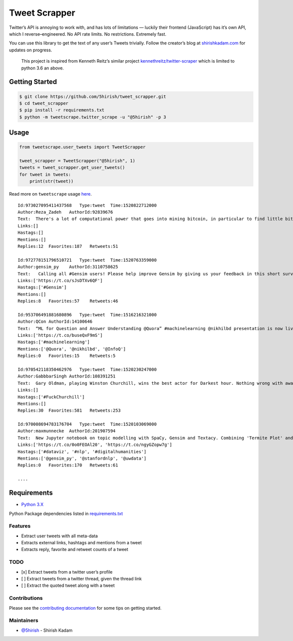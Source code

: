 Tweet Scrapper
==============

|License: GPL v3| |Codacy Badge| |codecov| |Build Status| |pypi Version| |Current Release Version| |Twitter|

Twitter’s API is annoying to work with, and has lots of limitations —
luckily their frontend (JavaScript) has it’s own API, which I
reverse–engineered. No API rate limits. No restrictions. Extremely fast.

You can use this library to get the text of any user’s Tweets trivially.
Follow the creator’s blog at `shirishkadam.com`_ for updates on
progress.

    This project is inspired from Kenneth Reitz’s similar project
    `kennethreitz/twitter-scraper`_ which is limited to python 3.6 an
    above.

Getting Started
---------------

.. code:: bash

    $ git clone https://github.com/5hirish/tweet_scrapper.git
    $ cd tweet_scrapper
    $ pip install -r requirements.txt
    $ python -m tweetscrape.twitter_scrape -u "@5hirish" -p 3

Usage
-----

.. code:: python

    from tweetscrape.user_tweets import TweetScrapper 

    tweet_scrapper = TweetScrapper("@5hirish", 1)
    tweets = tweet_scrapper.get_user_tweets()
    for tweet in tweets:
        print(str(tweet))

Read more on ``tweetscrape`` usage `here`_.

::

    Id:973027095411437568   Type:tweet  Time:1520822712000
    Author:Reza_Zadeh   AuthorId:92839676
    Text:  There's a lot of computational power that goes into mining bitcoin, in particular to find little bits of data with certain SHA256 hashes. Instead, would've been great if that compute power were used to solve challenging NP-hard problems. Human progress becomes side-effect of hype
    Links:[]
    Hastags:[]
    Mentions:[]
    Replies:12  Favorites:187   Retweets:51

    Id:972778151796510721   Type:tweet  Time:1520763359000
    Author:gensim_py    AuthorId:3110758625
    Text:   Calling all #Gensim users! Please help improve Gensim by giving us your feedback in this short survey.https://radimrehurek.com/gensim/survey.html …
    Links:['https://t.co/sJsDTXv6QF']
    Hastags:['#Gensim']
    Mentions:[]
    Replies:8   Favorites:57    Retweets:46

    Id:953706491881680896   Type:tweet  Time:1516216321000
    Author:QCon AuthorId:14100646
    Text:  “ML for Question and Answer Understanding @Quora” #machinelearning @nikhilbd presentation is now live on @infoqhttp://bit.ly/2Da8WuX 
    Links:['https://t.co/buseQxF9mS']
    Hastags:['#machinelearning']
    Mentions:['@Quora', '@nikhilbd', '@InfoQ']
    Replies:0   Favorites:15    Retweets:5

    Id:970542118350462976   Type:tweet  Time:1520230247000
    Author:GabbbarSingh AuthorId:108391251
    Text:  Gary Oldman, playing Winston Churchill, wins the best actor for Darkest hour. Nothing wrong with awarding the craft of acting even though you play a murderer, but showing the cold blooded tyrant Churchill, in a positive light, deserves condemnation from Indians. #FuckChurchill
    Links:[]
    Hastags:['#FuckChurchill']
    Mentions:[]
    Replies:30  Favorites:581   Retweets:253

    Id:970008694783176704   Type:tweet  Time:1520103069000
    Author:maxmunnecke  AuthorId:201907594
    Text:  New Jupyter notebook on topic modelling with SpaCy, Gensim and Textacy. Combining 'Termite Plot' and 'pyLDAvis' visualizations makes sense when evaluating topic models. Try out the notebook: https://nbviewer.jupyter.org/github/repmax/topic-model/blob/master/topic-modelling.ipynb … #dataviz #nlp #digitalhumanities @gensim_py @stanfordnlp @uwdatapic.twitter.com/ngyGZopw7g
    Links:['https://t.co/0o0FEOAl20', 'https://t.co/ngyGZopw7g']
    Hastags:['#dataviz', '#nlp', '#digitalhumanities']
    Mentions:['@gensim_py', '@stanfordnlp', '@uwdata']
    Replies:0   Favorites:170   Retweets:61

    ....

Requirements
------------

-  `Python 3.X`_

Python Package dependencies listed in `requirements.txt`_

Features
~~~~~~~~

-  Extract user tweets with all meta-data
-  Extracts external links, hashtags and mentions from a tweet
-  Extracts reply, favorite and retweet counts of a tweet

TODO
~~~~

-  [x] Extract tweets from a twitter user’s profile
-  [ ] Extract tweets from a twitter thread, given the thread link
-  [ ] Extract the quoted tweet along with a tweet

Contributions
~~~~~~~~~~~~~

Please see the `contributing documentation`_ for some tips on getting
started.

Maintainers
~~~~~~~~~~~

-  `@5hirish`_ - Shirish Kadam


.. _shirishkadam.com: https://shirishkadam.com
.. _kennethreitz/twitter-scraper: https://github.com/kennethreitz/twitter-scraper
.. _here: USAGE.md
.. _Python 3.X: https://docs.python.org/3/
.. _requirements.txt: requirements.txt
.. _contributing documentation: docs/CONTRIBUTING.md
.. _@5hirish: https://github.com/5hirish

.. |License: GPL v3| image:: https://img.shields.io/badge/License-GPL%20v3-blue.svg
   :target: https://www.gnu.org/licenses/gpl-3.0
.. |Codacy Badge| image:: https://api.codacy.com/project/badge/Grade/5924d3402a2c43d0bf7affa6863872f6
   :target: https://www.codacy.com/app/5hirish/tweet_scrapper?utm_source=github.com&utm_medium=referral&utm_content=5hirish/tweet_scrapper&utm_campaign=Badge_Grade
.. |codecov| image:: https://codecov.io/gh/5hirish/tweet_scrapper/branch/master/graph/badge.svg
   :target: https://codecov.io/gh/5hirish/tweet_scrapper
.. |Build Status| image:: https://travis-ci.org/5hirish/tweet_scrapper.svg?branch=master
   :target: https://travis-ci.org/5hirish/tweet_scrapper
.. |Current Release Version| image:: https://img.shields.io/github/release/5hirish/tweet_scrapper.svg
    :target: https://github.com/5hirish/tweet_scrapper/releases
.. |pypi Version| image:: https://img.shields.io/pypi/v/tweetscrape.svg
    :target: https://pypi.python.org/pypi/tweetscrape
.. |Twitter| image:: https://img.shields.io/twitter/follow/openebs.svg?style=social&label=Follow
   :target: https://twitter.com/intent/follow?screen_name=5hirish


